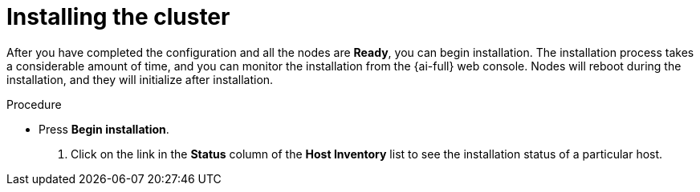 // This is included in the following assemblies:
//
// assisted-installer-installing.adoc

:_mod-docs-content-type: PROCEDURE
[id="installing-the-cluster_{context}"]
= Installing the cluster

After you have completed the configuration and all the nodes are *Ready*, you can begin installation. The installation process takes a considerable amount of time, and you can monitor the installation from the {ai-full} web console. Nodes will reboot during the installation, and they will initialize after installation.

.Procedure

* Press *Begin installation*.

. Click on the link in the *Status* column of the *Host Inventory* list to see the installation status of a particular host.

